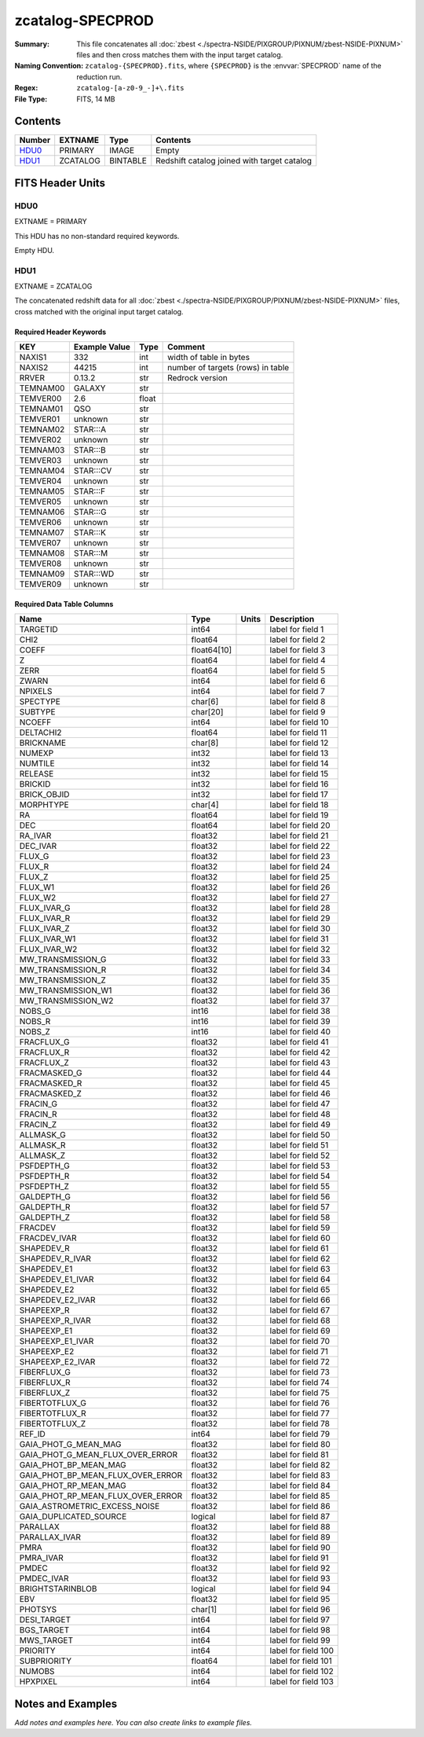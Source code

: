 =================
zcatalog-SPECPROD
=================

:Summary: This file concatenates all
    :doc:`zbest <./spectra-NSIDE/PIXGROUP/PIXNUM/zbest-NSIDE-PIXNUM>` files
    and then cross matches them with the input target catalog.
:Naming Convention: ``zcatalog-{SPECPROD}.fits``, where ``{SPECPROD}`` is the
    :envvar:`SPECPROD` name of the reduction run.
:Regex: ``zcatalog-[a-z0-9_-]+\.fits``
:File Type: FITS, 14 MB

Contents
========

====== ======== ======== ===========================================
Number EXTNAME  Type     Contents
====== ======== ======== ===========================================
HDU0_  PRIMARY  IMAGE    Empty
HDU1_  ZCATALOG BINTABLE Redshift catalog joined with target catalog
====== ======== ======== ===========================================


FITS Header Units
=================

HDU0
----

EXTNAME = PRIMARY

This HDU has no non-standard required keywords.

Empty HDU.

HDU1
----

EXTNAME = ZCATALOG

The concatenated redshift data for all
:doc:`zbest <./spectra-NSIDE/PIXGROUP/PIXNUM/zbest-NSIDE-PIXNUM>` files,
cross matched with the original input target catalog.

Required Header Keywords
~~~~~~~~~~~~~~~~~~~~~~~~

======== ============= ===== =================================
KEY      Example Value Type  Comment
======== ============= ===== =================================
NAXIS1   332           int   width of table in bytes
NAXIS2   44215         int   number of targets (rows) in table
RRVER    0.13.2        str   Redrock version
TEMNAM00 GALAXY        str
TEMVER00 2.6           float
TEMNAM01 QSO           str
TEMVER01 unknown       str
TEMNAM02 STAR:::A      str
TEMVER02 unknown       str
TEMNAM03 STAR:::B      str
TEMVER03 unknown       str
TEMNAM04 STAR:::CV     str
TEMVER04 unknown       str
TEMNAM05 STAR:::F      str
TEMVER05 unknown       str
TEMNAM06 STAR:::G      str
TEMVER06 unknown       str
TEMNAM07 STAR:::K      str
TEMVER07 unknown       str
TEMNAM08 STAR:::M      str
TEMVER08 unknown       str
TEMNAM09 STAR:::WD     str
TEMVER09 unknown       str
======== ============= ===== =================================

Required Data Table Columns
~~~~~~~~~~~~~~~~~~~~~~~~~~~

================================= =========== ===== ===================
Name                              Type        Units Description
================================= =========== ===== ===================
TARGETID                          int64             label for field   1
CHI2                              float64           label for field   2
COEFF                             float64[10]       label for field   3
Z                                 float64           label for field   4
ZERR                              float64           label for field   5
ZWARN                             int64             label for field   6
NPIXELS                           int64             label for field   7
SPECTYPE                          char[6]           label for field   8
SUBTYPE                           char[20]          label for field   9
NCOEFF                            int64             label for field  10
DELTACHI2                         float64           label for field  11
BRICKNAME                         char[8]           label for field  12
NUMEXP                            int32             label for field  13
NUMTILE                           int32             label for field  14
RELEASE                           int32             label for field  15
BRICKID                           int32             label for field  16
BRICK_OBJID                       int32             label for field  17
MORPHTYPE                         char[4]           label for field  18
RA                                float64           label for field  19
DEC                               float64           label for field  20
RA_IVAR                           float32           label for field  21
DEC_IVAR                          float32           label for field  22
FLUX_G                            float32           label for field  23
FLUX_R                            float32           label for field  24
FLUX_Z                            float32           label for field  25
FLUX_W1                           float32           label for field  26
FLUX_W2                           float32           label for field  27
FLUX_IVAR_G                       float32           label for field  28
FLUX_IVAR_R                       float32           label for field  29
FLUX_IVAR_Z                       float32           label for field  30
FLUX_IVAR_W1                      float32           label for field  31
FLUX_IVAR_W2                      float32           label for field  32
MW_TRANSMISSION_G                 float32           label for field  33
MW_TRANSMISSION_R                 float32           label for field  34
MW_TRANSMISSION_Z                 float32           label for field  35
MW_TRANSMISSION_W1                float32           label for field  36
MW_TRANSMISSION_W2                float32           label for field  37
NOBS_G                            int16             label for field  38
NOBS_R                            int16             label for field  39
NOBS_Z                            int16             label for field  40
FRACFLUX_G                        float32           label for field  41
FRACFLUX_R                        float32           label for field  42
FRACFLUX_Z                        float32           label for field  43
FRACMASKED_G                      float32           label for field  44
FRACMASKED_R                      float32           label for field  45
FRACMASKED_Z                      float32           label for field  46
FRACIN_G                          float32           label for field  47
FRACIN_R                          float32           label for field  48
FRACIN_Z                          float32           label for field  49
ALLMASK_G                         float32           label for field  50
ALLMASK_R                         float32           label for field  51
ALLMASK_Z                         float32           label for field  52
PSFDEPTH_G                        float32           label for field  53
PSFDEPTH_R                        float32           label for field  54
PSFDEPTH_Z                        float32           label for field  55
GALDEPTH_G                        float32           label for field  56
GALDEPTH_R                        float32           label for field  57
GALDEPTH_Z                        float32           label for field  58
FRACDEV                           float32           label for field  59
FRACDEV_IVAR                      float32           label for field  60
SHAPEDEV_R                        float32           label for field  61
SHAPEDEV_R_IVAR                   float32           label for field  62
SHAPEDEV_E1                       float32           label for field  63
SHAPEDEV_E1_IVAR                  float32           label for field  64
SHAPEDEV_E2                       float32           label for field  65
SHAPEDEV_E2_IVAR                  float32           label for field  66
SHAPEEXP_R                        float32           label for field  67
SHAPEEXP_R_IVAR                   float32           label for field  68
SHAPEEXP_E1                       float32           label for field  69
SHAPEEXP_E1_IVAR                  float32           label for field  70
SHAPEEXP_E2                       float32           label for field  71
SHAPEEXP_E2_IVAR                  float32           label for field  72
FIBERFLUX_G                       float32           label for field  73
FIBERFLUX_R                       float32           label for field  74
FIBERFLUX_Z                       float32           label for field  75
FIBERTOTFLUX_G                    float32           label for field  76
FIBERTOTFLUX_R                    float32           label for field  77
FIBERTOTFLUX_Z                    float32           label for field  78
REF_ID                            int64             label for field  79
GAIA_PHOT_G_MEAN_MAG              float32           label for field  80
GAIA_PHOT_G_MEAN_FLUX_OVER_ERROR  float32           label for field  81
GAIA_PHOT_BP_MEAN_MAG             float32           label for field  82
GAIA_PHOT_BP_MEAN_FLUX_OVER_ERROR float32           label for field  83
GAIA_PHOT_RP_MEAN_MAG             float32           label for field  84
GAIA_PHOT_RP_MEAN_FLUX_OVER_ERROR float32           label for field  85
GAIA_ASTROMETRIC_EXCESS_NOISE     float32           label for field  86
GAIA_DUPLICATED_SOURCE            logical           label for field  87
PARALLAX                          float32           label for field  88
PARALLAX_IVAR                     float32           label for field  89
PMRA                              float32           label for field  90
PMRA_IVAR                         float32           label for field  91
PMDEC                             float32           label for field  92
PMDEC_IVAR                        float32           label for field  93
BRIGHTSTARINBLOB                  logical           label for field  94
EBV                               float32           label for field  95
PHOTSYS                           char[1]           label for field  96
DESI_TARGET                       int64             label for field  97
BGS_TARGET                        int64             label for field  98
MWS_TARGET                        int64             label for field  99
PRIORITY                          int64             label for field 100
SUBPRIORITY                       float64           label for field 101
NUMOBS                            int64             label for field 102
HPXPIXEL                          int64             label for field 103
================================= =========== ===== ===================

Notes and Examples
==================

*Add notes and examples here.  You can also create links to example files.*
